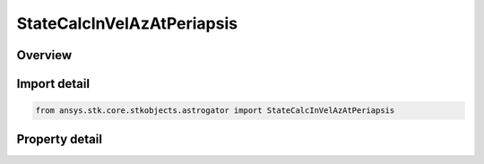 StateCalcInVelAzAtPeriapsis
===========================

.. py:class:: ansys.stk.core.stkobjects.astrogator.StateCalcInVelAzAtPeriapsis

   Bases: :py:class:`~ansys.stk.core.stkobjects.astrogator.IComponentInfo`, :py:class:`~ansys.stk.core.stkobjects.astrogator.ICloneable`

   InVelocityAzAtPeriapsis Calc objects.

.. py:currentmodule:: StateCalcInVelAzAtPeriapsis

Overview
--------

.. tab-set::

    .. tab-item:: Properties
        
        .. list-table::
            :header-rows: 0
            :widths: auto

            * - :py:attr:`~ansys.stk.core.stkobjects.astrogator.StateCalcInVelAzAtPeriapsis.coord_system_name`
              - Get or set the coordinate system within which the element is defined.



Import detail
-------------

.. code-block:: python

    from ansys.stk.core.stkobjects.astrogator import StateCalcInVelAzAtPeriapsis


Property detail
---------------

.. py:property:: coord_system_name
    :canonical: ansys.stk.core.stkobjects.astrogator.StateCalcInVelAzAtPeriapsis.coord_system_name
    :type: str

    Get or set the coordinate system within which the element is defined.


